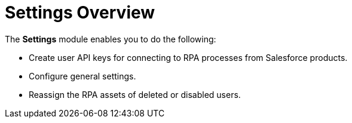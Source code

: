 = Settings Overview
:page-notice-banner-message: MuleSoft RPA is integrating with Anypoint Platform to unify the login experience and provide support for external identity providers (IdPs). After your organization migrates to Anypoint Platform, the Settings module replaces the Organization Management module.

The *Settings* module enables you to do the following:

* Create user API keys for connecting to RPA processes from Salesforce products.
* Configure general settings.
* Reassign the RPA assets of deleted or disabled users.